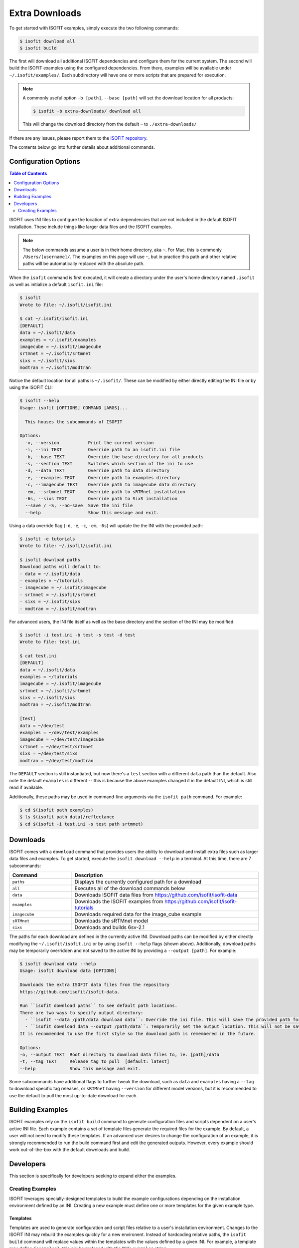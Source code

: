.. _data:

===============
Extra Downloads
===============

To get started with ISOFIT examples, simply execute the two following commands:

.. code-block::

    $ isofit download all
    $ isofit build

The first will download all additional ISOFIT dependencies and configure them for the current system.
The second will build the ISOFIT examples using the configured dependencies.
From there, examples will be available under ``~/.isofit/examples/``.
Each subdirectory will have one or more scripts that are prepared for execution.

.. note::

  A commonly useful option ``-b [path]``, ``--base [path]`` will set the download location for all products:

  .. code-block::

      $ isofit -b extra-downloads/ download all

  This will change the download directory from the default ``~`` to ``./extra-downloads/``


If there are any issues, please report them to the `ISOFIT repository <https://github.com/isofit/isofit/issues>`_.

The contents below go into further details about additional commands.


Configuration Options
=====================

.. contents:: Table of Contents
    :depth: 2

ISOFIT uses INI files to configure the location of extra dependencies that are not included in the default ISOFIT installation.
These include things like larger data files and the ISOFIT examples.

.. note::

    The below commands assume a user is in their home directory, aka ``~``. For Mac, this is commonly ``/Users/[username]/``.
    The examples on this page will use ``~``, but in practice this path and other relative paths will be automatically replaced with the absolute path.

When the ``isofit`` command is first executed, it will create a directory under the user's home directory named ``.isofit`` as well as initialize a default ``isofit.ini`` file:

.. code-block::

    $ isofit
    Wrote to file: ~/.isofit/isofit.ini

    $ cat ~/.isofit/isofit.ini
    [DEFAULT]
    data = ~/.isofit/data
    examples = ~/.isofit/examples
    imagecube = ~/.isofit/imagecube
    srtmnet = ~/.isofit/srtmnet
    sixs = ~/.isofit/sixs
    modtran = ~/.isofit/modtran

Notice the default location for all paths is ``~/.isofit/``. These can be modified by either directly editing the INI file or by using the ISOFIT CLI:

.. code-block::

    $ isofit --help
    Usage: isofit [OPTIONS] COMMAND [ARGS]...

      This houses the subcommands of ISOFIT

    Options:
      -v, --version           Print the current version
      -i, --ini TEXT          Override path to an isofit.ini file
      -b, --base TEXT         Override the base directory for all products
      -s, --section TEXT      Switches which section of the ini to use
      -d, --data TEXT         Override path to data directory
      -e, --examples TEXT     Override path to examples directory
      -c, --imagecube TEXT    Override path to imagecube data directory
      -em, --srtmnet TEXT     Override path to sRTMnet installation
      -6s, --sixs TEXT        Override path to SixS installation
      --save / -S, --no-save  Save the ini file
      --help                  Show this message and exit.

Using a data override flag (``-d``, ``-e``, ``-c``, ``-em``, ``-6s``) will update the the INI with the provided path:

.. code-block::

    $ isofit -e tutorials
    Wrote to file: ~/.isofit/isofit.ini

    $ isofit download paths
    Download paths will default to:
    - data = ~/.isofit/data
    - examples = ~/tutorials
    - imagecube = ~/.isofit/imagecube
    - srtmnet = ~/.isofit/srtmnet
    - sixs = ~/.isofit/sixs
    - modtran = ~/.isofit/modtran

For advanced users, the INI file itself as well as the base directory and the section of the INI may be modified:

.. code-block::

    $ isofit -i test.ini -b test -s test -d test
    Wrote to file: test.ini

    $ cat test.ini
    [DEFAULT]
    data = ~/.isofit/data
    examples = ~/tutorials
    imagecube = ~/.isofit/imagecube
    srtmnet = ~/.isofit/srtmnet
    sixs = ~/.isofit/sixs
    modtran = ~/.isofit/modtran

    [test]
    data = ~/dev/test
    examples = ~/dev/test/examples
    imagecube = ~/dev/test/imagecube
    srtmnet = ~/dev/test/srtmnet
    sixs = ~/dev/test/sixs
    modtran = ~/dev/test/modtran

The ``DEFAULT`` section is still instantiated, but now there's a ``test`` section with a different ``data`` path than the default.
Also note the default ``examples`` is different -- this is because the above examples changed it in the default INI, which is still read if available.

Additionally, these paths may be used in command-line arguments via the ``isofit path`` command. For example:

.. code-block::

    $ cd $(isofit path examples)
    $ ls $(isofit path data)/reflectance
    $ cd $(isofit -i test.ini -s test path srtmnet)

Downloads
=========

ISOFIT comes with a ``download`` command that provides users the ability to download and install extra files such as larger data files and examples.
To get started, execute the ``isofit download --help`` in a terminal. At this time, there are 7 subcommands:

.. list-table::
    :widths: 25 75
    :header-rows: 1

    * - Command
      - Description
    * - ``paths``
      - Displays the currently configured path for a download
    * - ``all``
      - Executes all of the download commands below
    * - ``data``
      - Downloads ISOFIT data files from https://github.com/isofit/isofit-data
    * - ``examples``
      - Downloads the ISOFIT examples from https://github.com/isofit/isofit-tutorials
    * - ``imagecube``
      - Downloads required data for the image_cube example
    * - ``sRTMnet``
      - Downloads the sRTMnet model
    * - ``sixs``
      - Downloads and builds 6sv-2.1


The paths for each download are defined in the currently active INI.
Download paths can be modified by either directly modifying the ``~/.isofit/isofit.ini`` or by using ``isofit --help`` flags (shown above).
Additionally, download paths may be temporarily overridden and not saved to the active INI by providing a ``--output [path]``. For example:

.. code-block::

    $ isofit download data --help
    Usage: isofit download data [OPTIONS]

    Downloads the extra ISOFIT data files from the repository
    https://github.com/isofit/isofit-data.

    Run ``isofit download paths`` to see default path locations.
    There are two ways to specify output directory:
      - ``isofit --data /path/data download data``: Override the ini file. This will save the provided path for future reference.
      - ``isofit download data --output /path/data``: Temporarily set the output location. This will not be saved in the ini and may need to be manually set.
    It is recommended to use the first style so the download path is remembered in the future.

    Options:
    -o, --output TEXT  Root directory to download data files to, ie. [path]/data
    -t, --tag TEXT     Release tag to pull  [default: latest]
    --help             Show this message and exit.

Some subcommands have additional flags to further tweak the download, such as ``data`` and ``examples`` having a ``--tag`` to download specific tag releases, or ``sRTMnet`` having ``--version`` for different model versions, but it is recommended to use the default to pull the most up-to-date download for each.


Building Examples
=================

ISOFIT examples rely on the ``isofit build`` command to generate configuration files and scripts dependent on a user's active INI file.
Each example contains a set of template files generate the required files for the example.
By default, a user will not need to modify these templates.
If an advanced user desires to change the configuration of an example, it is strongly recommended to run the build command first and edit the generated outputs.
However, every example should work out-of-the-box with the default downloads and build.

Developers
==========

This section is specifically for developers seeking to expand either the examples.


Creating Examples
-----------------

ISOFIT leverages specially-designed templates to build the example configurations depending on the installation environment defined by an INI.
Creating a new example must define one or more templates for the given example type.


Templates
~~~~~~~~~

Templates are used to generate configuration and script files relative to a user's installation environment.
Changes to the ISOFIT INI may rebuild the examples quickly for a new environent.
Instead of hardcoding relative paths, the ``isofit build`` command will replace values within the templates with the values defined by a given INI.
For example, a template may define ``{examples}``, this will be replaced with the INI's ``examples`` string.

There are two types of examples supported at this time:

1. Direct ``Isofit`` calls. These examples build configuration files to pass directly into the ``Isofit`` class to call ``.run()``

For existing examples of this type include `SantaMonica <https://github.com/isofit/isofit-tutorials/tree/main/20151026_SantaMonica>`_, `Pasadena <https://github.com/isofit/isofit-tutorials/tree/main/20171108_Pasadena>`_, and `ThermalIR <https://github.com/isofit/isofit-tutorials/tree/main/20190806_ThermalIR>`_.
Depending on the example, extra directories may be included such as prebuilt simulation files in the ``lut`` directory.

A bash and python script will be generated for each directory under the templates directory. For example, given a template directory:

.. code-block::

    [example]/
    └─ templates/
      ├─ reduced/
      | ├─ config1.json
      | └─ config2.json
      ├─ advanced/
      | └─ config3.yml
      └─ surface.json

will generate the following configs and scripts:

.. code-block::

    [example]/
    ├─ configs/
    | ├─ reduced/
    | | ├─ config1.json
    | | └─ config2.json
    | ├─ advanced/
    | | └─ config3.json
    | └─ surface.json
    ├─ reduced.sh
    ├─ reduced.py
    ├─ advanced.sh
    └─ advanced.py

Each script will have the configs for it. For example, ``reduced.sh`` would contain:

.. code-block::

    # Build a surface model first
    echo 'Building surface model: surface.json'
    isofit surface_model ~/.isofit/examples/[example]/configs/surface.json

    # Now run retrievals
    echo 'Running 1/2: config1.json'
    isofit run --level DEBUG ~/.isofit/examples/[example]/configs/reduced/config1.json

    echo 'Running 2/2: config2.json'
    isofit run --level DEBUG ~/.isofit/examples/[example]/configs/reduced/config2.json


2. ``apply_oe`` scripts. These examples use templates to define the arguments for a call to the ``isofit apply_oe`` utility.

Existing examples of this type include the `small <https://github.com/isofit/isofit-tutorials/tree/main/image_cube/small/templates>`_ and ``medium image cube <https://github.com/isofit/isofit-tutorials/tree/main/image_cube/medium/templates>`_ examples.
These templates are a list of arguments in a ``[name].args.json`` file. For each ``[name]`` file, separate scripts will be generated.
For example, given the following templates:

.. code-block::

    [example]/
    └─ templates/
      ├─ simple.args.json
      └─ advanced.args.json

will generate the following scripts:

.. code-block::

    [example]/
    ├─ simple.sh
    └─ advanced.sh

The small image cube example's ``default.args.json`` is currently defined as:

.. code-block:: json

    [
    "{imagecube}/medium/ang20170323t202244_rdn_7k-8k",
    "{imagecube}/medium/ang20170323t202244_loc_7k-8k",
    "{imagecube}/medium/ang20170323t202244_obs_7k-8k",
    "{examples}/image_cube/medium",
    "ang",
    "--surface_path {examples}/image_cube/medium/configs/surface.json",
    "--emulator_base {srtmnet}/sRTMnet_v120.h5",
    "--n_cores {cores}",
    "--presolve",
    "--segmentation_size 400",
    "--pressure_elevation"
    ]

This will generate ``default.sh``:

.. code-block::

    isofit apply_oe \
      ~/.isofit/examples/imagecube/small/ang20170323t202244_rdn_7000-7010 \
      ~/.isofit/examples/imagecube/small/ang20170323t202244_loc_7000-7010 \
      ~/.isofit/examples/imagecube/small/ang20170323t202244_obs_7000-7010 \
      ~/.isofit/examples/examples/image_cube/small \
      ang \
      --surface_path ~/.isofit/examples/examples/image_cube/small/configs/surface.json \
      --n_cores 10 \
      --presolve \
      --segmentation_size 400 \
      --pressure_elevation


Once the the example with its templates are finalized, it must be integrated into the `ISOFIT Tutorials <https://github.com/isofit/isofit-tutorials>`_ repository.
Create a new pull request with a description of the example being created and maintainers will review it then merge and release a new version.
